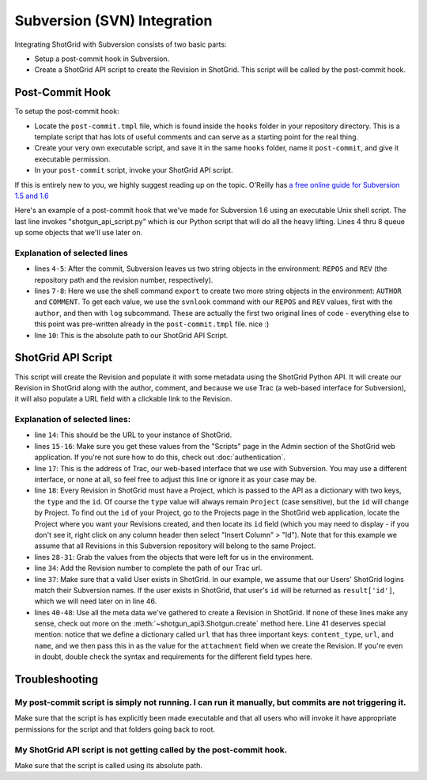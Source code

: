 .. _svn_integration:

############################
Subversion (SVN) Integration
############################

Integrating ShotGrid with Subversion consists of two basic parts:  

- Setup a post-commit hook in Subversion.
- Create a ShotGrid API script to create the Revision in ShotGrid. This script will be called by 
  the post-commit hook.
 
****************
Post-Commit Hook
****************

To setup the post-commit hook:

- Locate the ``post-commit.tmpl`` file, which is found inside the ``hooks`` folder in your 
  repository directory.  This is a template script that has lots of useful comments and can serve 
  as a starting point for the real thing.
- Create your very own executable script, and save it in the same ``hooks`` folder, name it 
  ``post-commit``, and give it executable permission.
- In your ``post-commit`` script, invoke your ShotGrid API script.

If this is entirely new to you, we highly suggest reading up on the topic. O'Reilly has `a free 
online guide for Subversion 1.5 and 1.6 
<http://svnbook.red-bean.com/nightly/en/svn.reposadmin.create.html#svn.reposadmin.create.hooks>`_

Here's an example of a post-commit hook that we've made for Subversion 1.6 using an executable 
Unix shell script.  The last line invokes "shotgun_api_script.py" which is our Python script that 
will do all the heavy lifting.  Lines 4 thru 8 queue up some objects that we'll use later on.

.. code-block:: sh
   :linenos:

    #!/bin/sh
    # POST-COMMIT HOOK

    REPOS="$1"
    REV="$2"

    export AUTHOR="$(svnlook author $REPOS --revision $REV)"
    export COMMENT="$(svnlook log $REPOS --revision $REV)"

    /Absolute/path/to/shotgun_api_script.py

Explanation of selected lines
=============================

- lines ``4-5``: After the commit, Subversion leaves us two string objects in the environment: 
  ``REPOS`` and ``REV``  (the repository path and the revision number, respectively).  
- lines ``7-8``: Here we use the shell command ``export`` to create two more string objects in the 
  environment:  ``AUTHOR`` and ``COMMENT``. To get each value, we use the ``svnlook`` command with 
  our ``REPOS`` and ``REV`` values, first with the ``author``, and then with ``log`` subcommand.  
  These are actually the first two original lines of code - everything else to this point was 
  pre-written already in the ``post-commit.tmpl`` file. nice :)  
- line ``10``: This is the absolute path to our ShotGrid API Script.

******************
ShotGrid API Script
******************

This script will create the Revision and populate it with some metadata using the ShotGrid Python 
API. It will create our Revision in ShotGrid along with the author, comment, and because we use 
Trac (a web-based interface for Subversion), it will also populate a URL field with a clickable 
link to the Revision.

.. code-block:: python
   :linenos:


    #!/usr/bin/env python
    # ---------------------------------------------------------------------------------------------

    # ---------------------------------------------------------------------------------------------
    # Imports
    # ---------------------------------------------------------------------------------------------
    import sys
    from shotgun_api3_preview import Shotgun
    import os

    # ---------------------------------------------------------------------------------------------
    # Globals - update all of these values to those of your studio
    # ---------------------------------------------------------------------------------------------
    SERVER_PATH = 'https ://my-site.shotgrid.autodesk.com' # or http:
    SCRIPT_USER = 'script_name'    
    SCRIPT_KEY = '3333333333333333333333333333333333333333'
    REVISIONS_PATH = 'https ://serveraddress/trac/changeset/' # or other web-based UI
    PROJECT = {'type':'Project', 'id':27}
       
    # ---------------------------------------------------------------------------------------------
    # Main
    # ---------------------------------------------------------------------------------------------
    if __name__ == '__main__':

       sg = Shotgun(SERVER_PATH, SCRIPT_USER, SCRIPT_KEY)
       
       # Set Python variables from the environment objects
       revision_code = os.environ['REV']
       repository = os.environ['REPOS']
       description = os.environ['COMMENT']
       author = os.environ['AUTHOR']
       
       # Set the Trac path for this specific revision
       revision_url = REVISIONS_PATH + revision_code
       
       # Validate that author is a valid ShotGrid HumanUser
       result = sg.find_one("HumanUser", [['login', 'is', author]])
       if result:
           # Create Revision
           url = {'content_type':'http_url', 'url':revision_url, 'name':'Trac'}
           parameters = {'project':PROJECT,
                           'code':str(revision_code),
                           'description':description,
                           'attachment':url,
                           'created_by':{"type":"HumanUser", "id":result['id']}
                           }
           revision = sg.create("Revision", parameters)
           print("created Revision #"+str(revision_code))
       
       # Send error message if valid HumanUser is not found
       else:
           print("Unable to find valid ShotGrid User with login: "+author+", Revision not created in ShotGrid.")



Explanation of selected lines:
==============================

- line ``14``: This should be the URL to your instance of ShotGrid.
- lines ``15-16``: Make sure you get these values from the "Scripts" page in the Admin section of
  the ShotGrid web application. If you're not sure how to do this, check out :doc:`authentication`.
- line ``17``: This is the address of Trac, our web-based interface that we use with Subversion. 
  You may use a different interface, or none at all, so feel free to adjust this line or ignore it 
  as your case may be.
- line ``18``: Every Revision in ShotGrid must have a Project, which is passed to the API as a 
  dictionary with two keys, the ``type`` and the ``id``.  Of course the ``type`` value will always 
  remain ``Project`` (case sensitive), but the ``id`` will change by Project.  To find out the 
  ``id`` of your Project, go to the Projects page in the ShotGrid web application, locate the 
  Project where you want your Revisions created, and then locate its ``id`` field (which you may 
  need to display - if you don't see it, right click on any column header then select 
  "Insert Column" > "Id").  Note that for this example we assume that all Revisions in this 
  Subversion repository will belong to the same Project.
- lines ``28-31``: Grab the values from the objects that were left for us in the environment.
- line ``34``: Add the Revision number to complete the path of our Trac url.
- line ``37``: Make sure that a valid User exists in ShotGrid.  In our example, we assume that our 
  Users' ShotGrid logins match their Subversion names.  If the user exists in ShotGrid, that 
  user's ``id`` will be returned as ``result['id']``, which we will need later on in line 46.
- lines ``40-48``: Use all the meta data we've gathered to create a Revision in ShotGrid. If none 
  of these lines make any sense, check out more on the :meth:`~shotgun_api3.Shotgun.create` method 
  here.   Line 41 deserves special mention: notice that we define a dictionary called ``url`` that 
  has three important keys: ``content_type``, ``url``, and ``name``, and we then pass this in as 
  the value for the ``attachment`` field when we create the Revision.  If you're even in doubt, 
  double check the syntax and requirements for the different field types here.

***************
Troubleshooting
***************

My post-commit script is simply not running. I can run it manually, but commits are not triggering it.
======================================================================================================

Make sure that the script is has explicitly been made executable and that all users who will 
invoke it have appropriate permissions for the script and that folders going back to root. 

My ShotGrid API script is not getting called by the post-commit hook. 
====================================================================

Make sure that the script is called using its absolute path.
